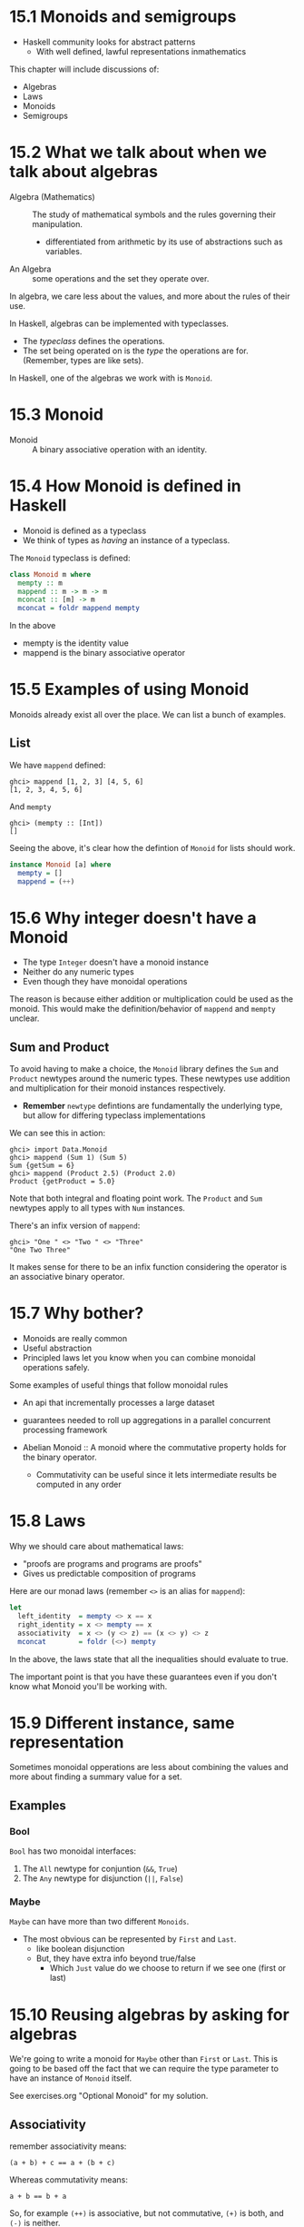 * 15.1 Monoids and semigroups

- Haskell community looks for abstract patterns
  - With well defined, lawful representations inmathematics

This chapter will include discussions of:

- Algebras
- Laws
- Monoids
- Semigroups

* 15.2 What we talk about when we talk about algebras

- Algebra (Mathematics) :: The study of mathematical symbols and the
     rules governing their manipulation.
  - differentiated from arithmetic by its use of abstractions such as
    variables.

- An Algebra :: some operations and the set they operate over.

In algebra, we care less about the values, and more about the rules of
their use.

In Haskell, algebras can be implemented with typeclasses.
  - The /typeclass/ defines the operations.
  - The set being operated on is the /type/ the operations are
    for. (Remember, types are like sets).

In Haskell, one of the algebras we work with is ~Monoid~.

* 15.3 Monoid

- Monoid :: A binary associative operation with an identity.

* 15.4 How Monoid is defined in Haskell

- Monoid is defined as a typeclass
- We think of types as /having/ an instance of a typeclass.

The ~Monoid~ typeclass is defined:

#+BEGIN_SRC haskell
class Monoid m where
  mempty :: m
  mappend :: m -> m -> m
  mconcat :: [m] -> m
  mconcat = foldr mappend mempty
#+END_SRC

In the above

- mempty is the identity value
- mappend is the binary associative operator

* 15.5 Examples of using Monoid

Monoids already exist all over the place. We can list a bunch of
examples.

** List

We have ~mappend~ defined:

    : ghci> mappend [1, 2, 3] [4, 5, 6]
    : [1, 2, 3, 4, 5, 6]

And ~mempty~

    : ghci> (mempty :: [Int])
    : []

Seeing the above, it's clear how the defintion of ~Monoid~ for lists
should work.

#+BEGIN_SRC haskell
instance Monoid [a] where
  mempty = []
  mappend = (++)
#+END_SRC

* 15.6 Why integer doesn't have a Monoid

- The type ~Integer~ doesn't have a monoid instance
- Neither do any numeric types
- Even though they have monoidal operations

The reason is because either addition or multiplication could be used
as the monoid. This would make the definition/behavior of ~mappend~
and ~mempty~ unclear.

** Sum and Product

To avoid having to make a choice, the ~Monoid~ library defines the
~Sum~ and ~Product~ newtypes around the numeric types. These newtypes
use addition and multiplication for their monoid instances
respectively.

- *Remember* ~newtype~ defintions are fundamentally the underlying
  type, but allow for differing typeclass implementations

We can see this in action:

    : ghci> import Data.Monoid
    : ghci> mappend (Sum 1) (Sum 5)
    : Sum {getSum = 6}
    : ghci> mappend (Product 2.5) (Product 2.0)
    : Product {getProduct = 5.0}

Note that both integral and floating point work. The ~Product~ and
~Sum~ newtypes apply to all types with ~Num~ instances.

There's an infix version of ~mappend~:

    : ghci> "One " <> "Two " <> "Three"
    : "One Two Three"

It makes sense for there to be an infix function considering the
operator is an associative binary operator.

* 15.7 Why bother?

- Monoids are really common
- Useful abstraction
- Principled laws let you know when you can combine monoidal
  operations safely.

Some examples of useful things that follow monoidal rules

- An api that incrementally processes a large dataset
- guarantees needed to roll up aggregations in a parallel concurrent
  processing framework

- Abelian Monoid :: A monoid where the commutative property holds for
                    the binary operator.
  - Commutativity can be useful since it lets intermediate results be
    computed in any order

* 15.8 Laws

Why we should care about mathematical laws:
  - "proofs are programs and programs are proofs"
  - Gives us predictable composition of programs

Here are our monad laws (remember ~<>~ is an alias for ~mappend~):

#+BEGIN_SRC haskell
let
  left_identity  = mempty <> x == x
  right_identity = x <> mempty == x
  associativity  = x <> (y <> z) == (x <> y) <> z
  mconcat        = foldr (<>) mempty
#+END_SRC

In the above, the laws state that all the inequalities should evaluate
to true.

The important point is that you have these guarantees even if you
don't know what Monoid you'll be working with.

* 15.9 Different instance, same representation

Sometimes monoidal opperations are less about combining the values and
more about finding a summary value for a set.

** Examples
*** Bool
~Bool~ has two monoidal interfaces:

1. The ~All~ newtype for conjuntion (~&&~, ~True~)
2. The ~Any~ newtype for disjunction (~||~, ~False~)

*** Maybe

~Maybe~ can have more than two different ~Monoids~.

- The most obvious can be represented by ~First~ and ~Last~.
  - like boolean disjunction
  - But, they have extra info beyond true/false
    - Which ~Just~ value do we choose to return if we see one (first
      or last)

* 15.10 Reusing algebras by asking for algebras

We're going to write a monoid for ~Maybe~ other than ~First~ or
~Last~. This is going to be based off the fact that we can require the
type parameter to have an instance of ~Monoid~ itself.

See exercises.org "Optional Monoid" for my solution.

** Associativity

remember associativity means:

    : (a + b) + c == a + (b + c)

Whereas commutativity means:

    : a + b == b + a

So, for example ~(++)~ is associative, but not commutative, ~(+)~ is
both, and ~(-)~ is neither.

We can prove that ~(++)~ does not commute:

    : ghci> (++) [1,2,3] [4,5,6] == (flip (++)) [1,2,3] [4,5,6]
    : False

*Remember*: A monoid's binary operator is only required to obey
associativity, and may or may not obey commutativity.

** Identity

- An identity value turns the binary operation into the identity
  function
- It doesn't make sense to talk about, e.g. ~0~ and ~1~ as "identity
  values" outside of the context of the ~+~ and ~*~ operators.

This is the other law for Monoid. The binary operator must be
associative and have an identity value.

** Orphan instances

- orphan instance :: When an instance is defined for a (datatype,
     typeclass) pair, but not in the same file as either the datatype
     or typeclass.
  - That is, you don't own/control the typeclass or the datatype

Avoid orphan instances at all costs:

- If you own the datatype, put the typeclass instance with it.
- If you own the typeclass, put the data declarations with it.
- Otherwise, if you don't control either, you should use ~newtype~ to
  make a type you do control!

You really don't want anyone to be able to import types without their
typeclass instances or vice versa.

* 15.11 Madness
* 15.12 Better living through QuickCheck
* 15.13 Semigroup
* 15.14 Chpater exercises
* 15.15 Definitions

chapter end pg 611
